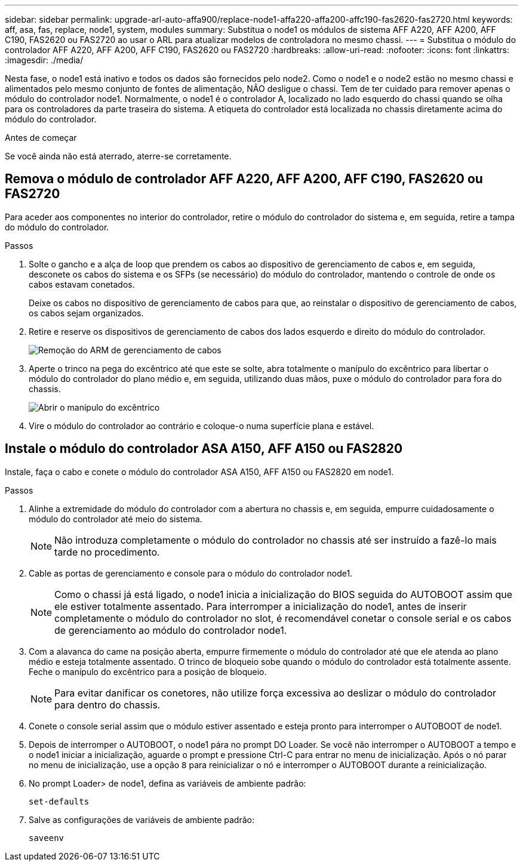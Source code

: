 ---
sidebar: sidebar 
permalink: upgrade-arl-auto-affa900/replace-node1-affa220-affa200-affc190-fas2620-fas2720.html 
keywords: aff, asa, fas, replace, node1, system, modules 
summary: Substitua o node1 os módulos de sistema AFF A220, AFF A200, AFF C190, FAS2620 ou FAS2720 ao usar o ARL para atualizar modelos de controladora no mesmo chassi. 
---
= Substitua o módulo do controlador AFF A220, AFF A200, AFF C190, FAS2620 ou FAS2720
:hardbreaks:
:allow-uri-read: 
:nofooter: 
:icons: font
:linkattrs: 
:imagesdir: ./media/


[role="lead"]
Nesta fase, o node1 está inativo e todos os dados são fornecidos pelo node2. Como o node1 e o node2 estão no mesmo chassi e alimentados pelo mesmo conjunto de fontes de alimentação, NÃO desligue o chassi. Tem de ter cuidado para remover apenas o módulo do controlador node1. Normalmente, o node1 é o controlador A, localizado no lado esquerdo do chassi quando se olha para os controladores da parte traseira do sistema. A etiqueta do controlador está localizada no chassis diretamente acima do módulo do controlador.

.Antes de começar
Se você ainda não está aterrado, aterre-se corretamente.



== Remova o módulo de controlador AFF A220, AFF A200, AFF C190, FAS2620 ou FAS2720

Para aceder aos componentes no interior do controlador, retire o módulo do controlador do sistema e, em seguida, retire a tampa do módulo do controlador.

.Passos
. Solte o gancho e a alça de loop que prendem os cabos ao dispositivo de gerenciamento de cabos e, em seguida, desconete os cabos do sistema e os SFPs (se necessário) do módulo do controlador, mantendo o controle de onde os cabos estavam conetados.
+
Deixe os cabos no dispositivo de gerenciamento de cabos para que, ao reinstalar o dispositivo de gerenciamento de cabos, os cabos sejam organizados.

. Retire e reserve os dispositivos de gerenciamento de cabos dos lados esquerdo e direito do módulo do controlador.
+
image::../media/drw_25xx_cable_management_arm.png[Remoção do ARM de gerenciamento de cabos]

. Aperte o trinco na pega do excêntrico até que este se solte, abra totalmente o manípulo do excêntrico para libertar o módulo do controlador do plano médio e, em seguida, utilizando duas mãos, puxe o módulo do controlador para fora do chassis.
+
image::../media/drw_2240_x_opening_cam_latch.png[Abrir o manípulo do excêntrico]

. Vire o módulo do controlador ao contrário e coloque-o numa superfície plana e estável.




== Instale o módulo do controlador ASA A150, AFF A150 ou FAS2820

Instale, faça o cabo e conete o módulo do controlador ASA A150, AFF A150 ou FAS2820 em node1.

.Passos
. Alinhe a extremidade do módulo do controlador com a abertura no chassis e, em seguida, empurre cuidadosamente o módulo do controlador até meio do sistema.
+

NOTE: Não introduza completamente o módulo do controlador no chassis até ser instruído a fazê-lo mais tarde no procedimento.

. Cable as portas de gerenciamento e console para o módulo do controlador node1.
+

NOTE: Como o chassi já está ligado, o node1 inicia a inicialização do BIOS seguida do AUTOBOOT assim que ele estiver totalmente assentado. Para interromper a inicialização do node1, antes de inserir completamente o módulo do controlador no slot, é recomendável conetar o console serial e os cabos de gerenciamento ao módulo do controlador node1.

. Com a alavanca do came na posição aberta, empurre firmemente o módulo do controlador até que ele atenda ao plano médio e esteja totalmente assentado. O trinco de bloqueio sobe quando o módulo do controlador está totalmente assente. Feche o manípulo do excêntrico para a posição de bloqueio.
+

NOTE: Para evitar danificar os conetores, não utilize força excessiva ao deslizar o módulo do controlador para dentro do chassis.

. Conete o console serial assim que o módulo estiver assentado e esteja pronto para interromper o AUTOBOOT de node1.
. Depois de interromper o AUTOBOOT, o node1 pára no prompt DO Loader. Se você não interromper o AUTOBOOT a tempo e o node1 iniciar a inicialização, aguarde o prompt e pressione Ctrl-C para entrar no menu de inicialização. Após o nó parar no menu de inicialização, use a opção `8` para reinicializar o nó e interromper o AUTOBOOT durante a reinicialização.
. No prompt Loader> de node1, defina as variáveis de ambiente padrão:
+
`set-defaults`

. Salve as configurações de variáveis de ambiente padrão:
+
`saveenv`



